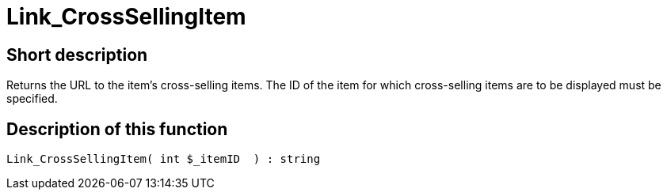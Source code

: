= Link_CrossSellingItem
:lang: en
// include::{includedir}/_header.adoc[]
:keywords: Link_CrossSellingItem
:position: 10142

//  auto generated content Thu, 06 Jul 2017 00:38:36 +0200
== Short description

Returns the URL to the item's cross-selling items. The ID of the item for which cross-selling items are to be displayed must be specified.

== Description of this function

[source,plenty]
----

Link_CrossSellingItem( int $_itemID  ) : string

----

